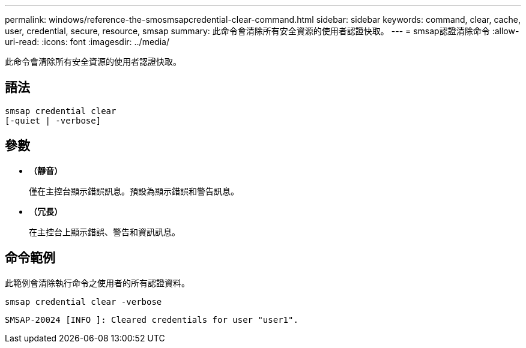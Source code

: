 ---
permalink: windows/reference-the-smosmsapcredential-clear-command.html 
sidebar: sidebar 
keywords: command, clear, cache, user, credential, secure, resource, smsap 
summary: 此命令會清除所有安全資源的使用者認證快取。 
---
= smsap認證清除命令
:allow-uri-read: 
:icons: font
:imagesdir: ../media/


[role="lead"]
此命令會清除所有安全資源的使用者認證快取。



== 語法

[listing]
----

smsap credential clear
[-quiet | -verbose]
----


== 參數

* *（靜音）*
+
僅在主控台顯示錯誤訊息。預設為顯示錯誤和警告訊息。

* *（冗長）*
+
在主控台上顯示錯誤、警告和資訊訊息。





== 命令範例

此範例會清除執行命令之使用者的所有認證資料。

[listing]
----
smsap credential clear -verbose
----
[listing]
----
SMSAP-20024 [INFO ]: Cleared credentials for user "user1".
----